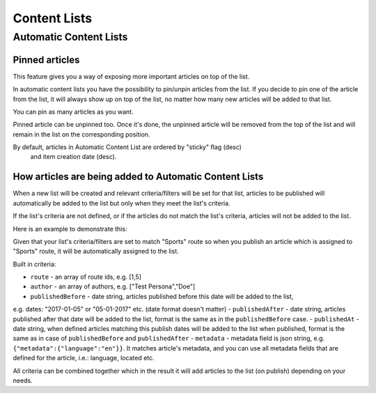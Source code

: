 Content Lists
=============

Automatic Content Lists
~~~~~~~~~~~~~~~~~~~~~~~

Pinned articles
---------------

This feature gives you a way of exposing more important articles on top of the list.

In automatic content lists you have the possibility to pin/unpin articles from the list. If you decide to pin one of the article from the list, it will always show up on top of the list, no matter how many new articles will be added to that list.

You can pin as many articles as you want.

Pinned article can be unpinned too. Once it's done, the unpinned article will be removed from the top of the list and will remain in the list on the corresponding position.

By default, articles in Automatic Content List are ordered by "sticky" flag (desc)
 and item creation date (desc).

How articles are being added to Automatic Content Lists
-------------------------------------------------------

When a new list will be created and relevant criteria/filters will be set for that list,
articles to be published will automatically be added to the list but only when they meet the list's criteria.

If the list's criteria are not defined, or if the articles do not match the list's criteria,
articles will not be added to the list.

Here is an example to demonstrate this:

Given that your list's criteria/filters are set to match "Sports" route so when you publish an article which
is assigned to "Sports" route, it will be automatically assigned to the list.

Built in criteria:

- ``route`` - an array of route ids, e.g. [1,5]
- ``author`` - an array of authors, e.g. ["Test Persona","Doe"]
- ``publishedBefore`` - date string, articles published before this date will be added to the list,
e.g. dates: "2017-01-05" or "05-01-2017" etc. (date format doesn't matter)
- ``publishedAfter`` - date string, articles published after that date will be added to the list, format is the same as in the ``publishedBefore`` case.
- ``publishedAt`` - date string, when defined articles matching this publish dates will be added to the list when published, format is the same as in case of ``publishedBefore`` and ``publishedAfter``
- ``metadata`` - metadata field is json string, e.g. ``{"metadata":{"language":"en"}}``. It matches article's metadata, and you can use all metadata fields that are defined for the article, i.e.: language, located etc.

All criteria can be combined together which in the result it will add articles to the list (on publish) depending on your needs.
